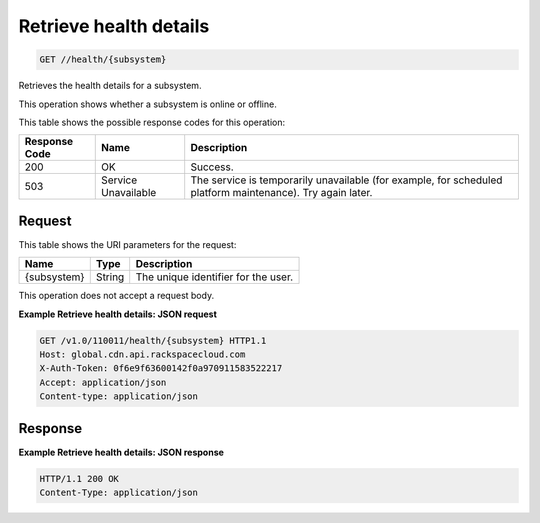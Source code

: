 
.. THIS OUTPUT IS GENERATED FROM THE WADL. DO NOT EDIT.

Retrieve health details
^^^^^^^^^^^^^^^^^^^^^^^^^^^^^^^^^^^^^^^^^^^^^^^^^^^^^^^^^^^^^^^^^^^^^^^^^^^^^^^^

.. code::

    GET //health/{subsystem}

Retrieves the health details for a subsystem.

This operation shows whether a subsystem is online or offline. 



This table shows the possible response codes for this operation:


+--------------------------+-------------------------+-------------------------+
|Response Code             |Name                     |Description              |
+==========================+=========================+=========================+
|200                       |OK                       |Success.                 |
+--------------------------+-------------------------+-------------------------+
|503                       |Service Unavailable      |The service is           |
|                          |                         |temporarily unavailable  |
|                          |                         |(for example, for        |
|                          |                         |scheduled platform       |
|                          |                         |maintenance). Try again  |
|                          |                         |later.                   |
+--------------------------+-------------------------+-------------------------+


Request
""""""""""""""""

This table shows the URI parameters for the request:

+--------------------------+-------------------------+-------------------------+
|Name                      |Type                     |Description              |
+==========================+=========================+=========================+
|{subsystem}               |String                   |The unique identifier    |
|                          |                         |for the user.            |
+--------------------------+-------------------------+-------------------------+





This operation does not accept a request body.




**Example Retrieve health details: JSON request**


.. code::

    GET /v1.0/110011/health/{subsystem} HTTP1.1
    Host: global.cdn.api.rackspacecloud.com
    X-Auth-Token: 0f6e9f63600142f0a970911583522217
    Accept: application/json
    Content-type: application/json
    


Response
""""""""""""""""





**Example Retrieve health details: JSON response**


.. code::

    HTTP/1.1 200 OK
    Content-Type: application/json


